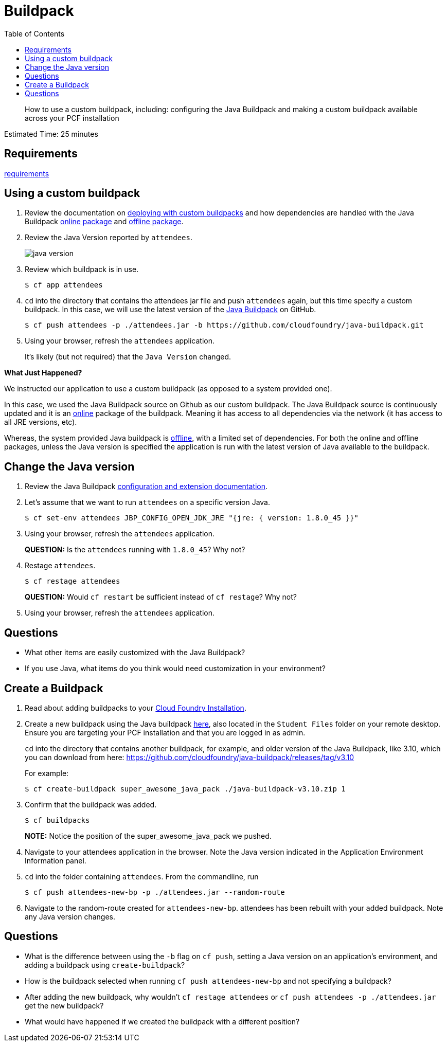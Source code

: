 :compat-mode:
= Buildpack
:toc: right
:imagesdir: ../images

[abstract]
--
How to use a custom buildpack, including: configuring the Java Buildpack and making a custom buildpack available across your PCF installation
--

Estimated Time: 25 minutes

== Requirements

link:../requirements/lab_requirements.adoc[requirements]

== Using a custom buildpack

. Review the documentation on http://docs.pivotal.io/pivotalcf/buildpacks/custom.html#deploying-with-custom-buildpacks[deploying with custom buildpacks] and how dependencies are handled with the Java Buildpack https://github.com/cloudfoundry/java-buildpack#online-package[online package] and https://github.com/cloudfoundry/java-buildpack#offline-package[offline package].
+
. Review the Java Version reported by `attendees`.
+
image::java_version.png[]
+
. Review which buildpack is in use.
+
----
$ cf app attendees
----
+
. `cd` into the directory that contains the attendees jar file and push `attendees` again, but this time specify a custom buildpack.  In this case, we will use the latest version of the https://github.com/cloudfoundry/java-buildpack[Java Buildpack] on GitHub.
+
----
$ cf push attendees -p ./attendees.jar -b https://github.com/cloudfoundry/java-buildpack.git
----
+
. Using your browser, refresh the `attendees` application.
+
It's likely (but not required) that the `Java Version` changed.

*What Just Happened?*

We instructed our application to use a custom buildpack (as opposed to a system provided one).

In this case, we used the Java Buildpack source on Github as our custom buildpack.
The Java Buildpack source is continuously updated and it is an https://github.com/cloudfoundry/java-buildpack#online-package[online] package of the buildpack.
Meaning it has access to all dependencies via the network (it has access to all JRE versions, etc).  

Whereas, the system provided Java buildpack is https://github.com/cloudfoundry/java-buildpack#offline-package[offline], with a limited set of dependencies.
For both the online and offline packages, unless the Java version is specified the application is run with the latest version of Java available to the buildpack.

== Change the Java version

. Review the Java Buildpack https://github.com/cloudfoundry/java-buildpack#configuration-and-extension[configuration and extension documentation].

. Let's assume that we want to run `attendees` on a specific version Java.
+
----
$ cf set-env attendees JBP_CONFIG_OPEN_JDK_JRE "{jre: { version: 1.8.0_45 }}"
----
+
. Using your browser, refresh the `attendees` application.
+
*QUESTION:* Is the `attendees` running with `1.8.0_45`?  Why not?
+
. Restage `attendees`.
+
----
$ cf restage attendees
----
+
*QUESTION:* Would `cf restart` be sufficient instead of `cf restage`?  Why not?
+
. Using your browser, refresh the `attendees` application.

== Questions

* What other items are easily customized with the Java Buildpack?
* If you use Java, what items do you think would need customization in your environment?

== Create a Buildpack
. Read about adding buildpacks to your http://docs.pivotal.io/pivotalcf/adminguide/buildpacks.html[Cloud Foundry Installation].
. Create a new buildpack using the Java buildpack https://github.com/cloudfoundry/java-buildpack/releases/download/v3.10/java-buildpack-offline-v3.10.zip[here], also located in the `Student Files` folder on your remote desktop. Ensure you are targeting your PCF installation and that you are logged in as admin.
+
`cd` into the directory that contains another buildpack, for example, and older version of the Java Buildpack, like 3.10, which you can download from here:
https://github.com/cloudfoundry/java-buildpack/releases/tag/v3.10
+
For example:
+
----
$ cf create-buildpack super_awesome_java_pack ./java-buildpack-v3.10.zip 1
----
+
. Confirm that the buildpack was added.
+
----
$ cf buildpacks
----
*NOTE:* Notice the position of the super_awesome_java_pack we pushed.
+
. Navigate to your attendees application in the browser.  Note the Java version indicated in the Application Environment Information panel.
+
. `cd` into the folder containing `attendees`. From the commandline, run
+
----
$ cf push attendees-new-bp -p ./attendees.jar --random-route
----
+
. Navigate to the random-route created for `attendees-new-bp`. attendees has been rebuilt with your added buildpack.  Note any Java version changes.

== Questions

* What is the difference between using the `-b` flag on `cf push`, setting a Java version on an application's environment, and adding a buildpack using `create-buildpack`?

* How is the buildpack selected when running `cf push attendees-new-bp` and not specifying a buildpack?

* After adding the new buildpack, why wouldn't `cf restage attendees` or
`cf push attendees -p ./attendees.jar` get the new buildpack?

* What would have happened if we created the buildpack with a different position?
